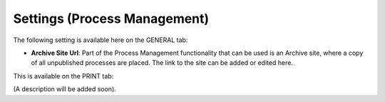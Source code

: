 Settings (Process Management)
===============================

The following setting is available here on the GENERAL tab:

.. image:: pm-settings-url-612.png

+ **Archive Site Url**: Part of the Process Management functionality that can be used is an Archive site, where a copy of all unpublished processes are placed. The link to the site can be added or edited here.

This is available on the PRINT tab:

.. image:: pm-settings-print-612.png

(A description will be added soon).
